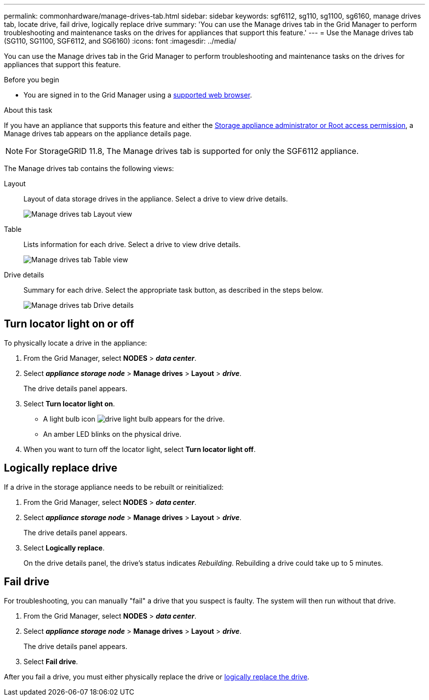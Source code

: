 ---
permalink: commonhardware/manage-drives-tab.html
sidebar: sidebar
keywords: sgf6112, sg110, sg1100, sg6160, manage drives tab, locate drive, fail drive, logically replace drive
summary: 'You can use the Manage drives tab in the Grid Manager to perform troubleshooting and maintenance tasks on the drives for appliances that support this feature.'
---
= Use the Manage drives tab (SG110, SG1100, SGF6112, and SG6160)
:icons: font
:imagesdir: ../media/

[.lead]
You can use the Manage drives tab in the Grid Manager to perform troubleshooting and maintenance tasks on the drives for appliances that support this feature.

.Before you begin

* You are signed in to the Grid Manager using a https://review.docs.netapp.com/us-en/storagegrid-119_main/admin/web-browser-requirements.html[supported web browser^].

.About this task

If you have an appliance that supports this feature and either the https://review.docs.netapp.com/us-en/storagegrid-119_main/admin/admin-group-permissions.html[Storage appliance administrator or Root access permission^], a Manage drives tab appears on the appliance details page.

NOTE: For StorageGRID 11.8, The Manage drives tab is supported for only the SGF6112 appliance.

The Manage drives tab contains the following views:

Layout:: Layout of data storage drives in the appliance. Select a drive to view drive details.
+
image:../media/manage_drives_tab.png[Manage drives tab Layout view]

Table:: Lists information for each drive. Select a drive to view drive details.
+
image:../media/manage_drives_tab_table.png[Manage drives tab Table view]

Drive details:: Summary for each drive. Select the appropriate task button, as described in the steps below.
+
image:../media/manage_drives_tab_details.png[Manage drives tab Drive details]

== Turn locator light on or off

To physically locate a drive in the appliance:

. From the Grid Manager, select *NODES* > *_data center_*.

. Select *_appliance storage node_* > *Manage drives* > *Layout* > *_drive_*.
+
The drive details panel appears.

. Select *Turn locator light on*.
+
* A light bulb icon image:../media/icon_drive-light-bulb.png[drive light bulb] appears for the drive.
* An amber LED blinks on the physical drive.

. When you want to turn off the locator light, select *Turn locator light off*.

== [[logically-replace-drive]]Logically replace drive

If a drive in the storage appliance needs to be rebuilt or reinitialized:

. From the Grid Manager, select *NODES* > *_data center_*.

. Select *_appliance storage node_* > *Manage drives* > *Layout* > *_drive_*.
+
The drive details panel appears.

. Select *Logically replace*.
+
On the drive details panel, the drive's status indicates _Rebuilding_. Rebuilding a drive could take up to 5 minutes.

== Fail drive

For troubleshooting, you can manually "fail" a drive that you suspect is faulty. The system will then run without that drive.

. From the Grid Manager, select *NODES* > *_data center_*.

. Select *_appliance storage node_* > *Manage drives* > *Layout* > *_drive_*.
+
The drive details panel appears.

. Select *Fail drive*.

After you fail a drive, you must either physically replace the drive or <<logically-replace-drive,logically replace the drive>>. 
